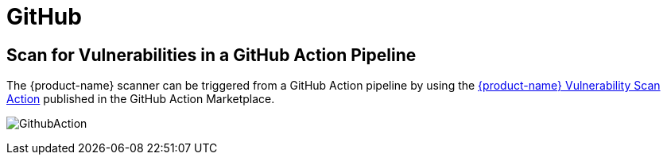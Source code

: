 = GitHub
:page-opendocs-origin: /06.scanning/03.build/06.github/06.github.md
:page-opendocs-slug:  /scanning/build/github

== Scan for Vulnerabilities in a GitHub Action Pipeline

The {product-name} scanner can be triggered from a GitHub Action pipeline by using the https://github.com/marketplace/actions/neuvector-vulnerability-scan-action[{product-name} Vulnerability Scan Action]
published in the GitHub Action Marketplace.

image:github_action.png[GithubAction]
